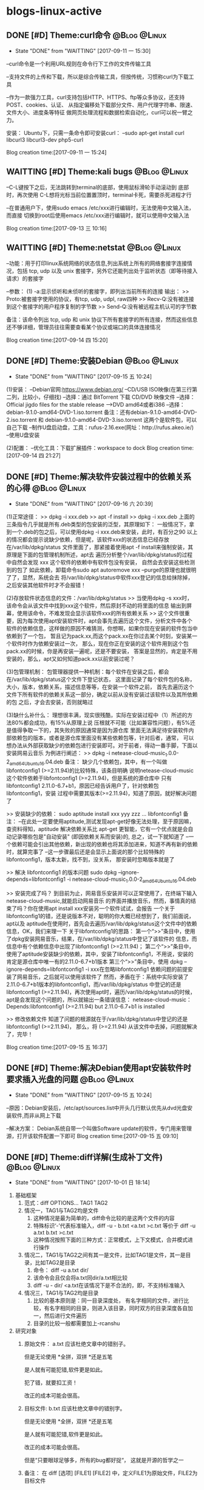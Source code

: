 * blogs-linux-active
** DONE [#D] Theme:curl命令									   :@Blog:@Linux:
    SCHEDULED:<2017-09-11 一>
	- State "DONE"       from "WAITTING"   [2017-09-11 一 15:30]
--curl命令是一个利用URL规则在命令行下工作的文件传输工具

--支持文件的上传和下载，所以是综合传输工具，但按传统，习惯称curl为下载工具

--作为一款强力工具，curl支持包括HTTP、HTTPS、ftp等众多协议，还支持POST、cookies、认证、
从指定偏移处下载部分文件、用户代理字符串、限速、文件大小、进度条等特征
做网页处理流程和数据检索自动化，curl可以祝一臂之力。


安装：
Ubuntu下，只需一条命令即可安装curl：
--sudo apt-get install curl libcurl3 libcurl3-dev php5-curl


Blog creation time:[2017-09-11 一 15:24]
** WAITTING [#D] Theme:kali bugs							   :@Blog:@Linux:
    SCHEDULED:<2017-09-13 三>
--C-L键按下之后，无法跳转到terminal的底部，使用鼠标滑轮手动滚动到 底部时，再次使用
C-L想将光标当前位置置顶时，terminal卡死，需要杀死进程才行

--在普通用户下，使用sudo emacs /etc/xxx进行编辑时，无法使用中文输入法，而直接
切换到root后使用emacs /etc/xxx进行编辑时，就可以使用中文输入法

Blog creation time:[2017-09-13 三 10:16]
** WAITTING [#D] Theme:netstat								   :@Blog:@Linux:
    SCHEDULED:<2017-09-14 四>
--功能：用于打印linux系统网络的状态信息,列出系统上所有的网络套接字连接情况，包括 
tcp, udp 以及 unix 套接字，另外它还能列出处于监听状态（即等待接入请求）的套接字

--参数：
(1) -a:显示侦听和未侦听的套接字，即列出当前所有的连接
输出：
>> Proto:被套接字使用的协议，有tcp, udp, udpl, raw四种
>> Recv-Q:没有被连接到这个套接字的用户程序复制的字节数
>> Send-Q:没有被远程主机认可的字节数

备注：该命令列出 tcp, udp 和 unix 协议下所有套接字的所有连接，然而这些信息还不够详细，管理员往往需要查看某个协议或端口的具体连接情况


Blog creation time:[2017-09-14 四 15:20]
** DONE [#D] Theme:安装Debian								   :@Blog:@Linux:
    SCHEDULED:<2017-09-14 四>
	- State "DONE"       from "WAITTING"   [2017-09-15 五 10:24]
(1)安装：
--Debian官网:https://www.debian.org/
--CD/USB ISO映像(在第三行第二列，比较小，仔细找)
--选择：通过 BitTorrent 下载 CD/DVD 映像文件
--选择：Official jigdo files for the stable release --->DVD amd64或者i386
--选择：debian-9.1.0-amd64-DVD-1.iso.torrent   
备注：还有debian-9.1.0-amd64-DVD-2.iso.torrent 和 debian-9.1.0-amd64-DVD-3.iso.torrent  
这两个是软件包，可以自己下载
--制作U盘启动盘，工具：rufus-2.16.exe(网址：http://rufus.akeo.ie/)
--使用U盘安装

(2)配置：
--优化工具：下载扩展插件：workspace to dock
Blog creation time:[2017-09-14 四 21:27]
** DONE [#D] Theme:解决软件安装过程中的依赖关系的心得		   :@Blog:@Linux:
    SCHEDULED:<2017-09-15 五>
	- State "DONE"       from "WAITTING"   [2017-09-16 六 20:39]
(1)正常途径：
>> dpkg -i xxx.deb
>> apt -f install 
>> dpkg -i xxx.deb
	上面的三条指令几乎就是所有.deb类型的包安装的泛型，其原理如下：
	一般情况下，拿到一个.deb的包之后，可以使用dpkg -i xxx.deb来安装，此时，有百分之90
以上的情况都会提示说缺少依赖，但是呢，该软件xxx的状态信息已经存放在/var/lib/dpkg/status
文件里面了，那紧接着使用apt -f install来强制安装，其原理是下面的包管理机制所述，apt去
遍历分析整个/var/lib/dpkg/status的过程中自然会发现 xxx 这个软件的依赖中有软件包没有安装，
自然会去安装这些检测到的包了
	如此依赖，卸载命令sudo apt autoremove xxx --purge的原理也就很明了了，显然，系统会去
将/var/lib/dpkg/status中软件xxx登记的信息给抹除掉，之后安装其他软件时才不会报错！

(2)存放软件状态信息的文件：/var/lib/dpkg/status
>> 当使用dpkg -s xxx时，该命令会从该文件中找到xxx这个软件，然后原封不动的将里面的信息
输出到屏幕，使用该命令，不难发现会显示该软件xxx的所有依赖关系
>> 这个文件很重要，因为每次使用apt安装软件时，apt会事先去遍历这个文件，分析文件中各个
软件的依赖信息，这样做的原因不难猜测，你想啊，如果你现在安装的软件包当中依赖到了一个包，
暂且记为pack.xx,而这个pack.xx在你过去某个时刻，安装某一个软件时作为依赖安装过一次，
那么，现在你正在安装的这个软件用到这个包pack.xx的时候，你是再安装一遍呢，还是不要安装，
答案是显然的，肯定是不用安装的，那么，apt又如何知道pack.xx以前安装过呢？

(3)包管理机制：
包管理器提供一种机制：每个软件在安装之后，都会在/var/lib/dpkg/status这个文件下登记状态，
这里面记录了每个软件包的名称，大小，版本，依赖关系，描述信息等等，在安装一个软件之前，
首先去遍历这个文件下所有软件的依赖关系这一部分，确定以前从没有安装过该软件以及其所依赖的包
之后，才会去安装，否则就略过

(3)缺什么补什么：
	理想很丰满，现实很残酷，实际在安装过程中（1）所述的方法80%都会成功，有15%从原理上说
压根就不可能（比如兼容性问题），有5%还是值得争取一下的，其失败的原因通常是因为源仓库
里面无法满足待安装软件内部依赖包的版本，或者是源仓库里面没有某些依赖包等，针对后者，通常，
可以想办法从外部获取缺少的依赖包进行安装即可。对于前者，得动一番手脚，下面以安装网易云音乐
为例进行阐述：
>> dpkg -i netease-cloud-music_1.0.0-2_amd64_Ubuntu16.04.deb
备注：
缺少几个依赖包，其中，有一个叫做libfontconfig1 (>=2.11.94)的比较特殊，该条目明确
说明netease-cloud-music这个软件依赖于libfontconfig1 (>=2.11.94)，但是系统的源仓库中
只有libfontconfig1 2.11.0-6.7+b1，原因已经告诉用户了，针对依赖包libfontconfig1，安装
过程中需要其版本(>=2.11.94)，知道了原因，就好解决问题了

>> 安装缺少的依赖：
sudo aptitude install xxx yyy zzz ...  libfontconfig1
备注：
--在此处一定要使用aptitude,测试发现apt-get好像无法处理，至于原因嘛，查资料得知，aptitude 
解决依赖关系比 apt-get 更智能，它有一个优点就是会自动记录哪些包是"自动安装"
(即因依赖关系而安装)的, 总之，试一下就知道了
--一个依赖可能会引出其他依赖，新出现的依赖也将其添加进来，知道不再有新的依赖时，就算完事了
--这一步骤最后还是会显示上面说的那个比较特殊的libfontconfig1，版本太新，找不到，没关系，
那安装时忽略版本就是了

>> 解决 libfontconfig1 的版本问题
sudo dpkg --ignore-depends=libfontconfig1 -i netease-cloud-music_1.0.0-2_amd64_Ubuntu16.04.deb

>> 安装完成了吗？
到目前为止，网易音乐安装并可以正常使用了，在终端下输入netease-cloud-music,就能启动网易音乐
的界面并播放音乐，然而，事情真的结束了吗？你在使用apt install xxx安装另一个软件试试，会报告
一个关于libfontconfig1的错，还是说版本不对，聪明的你大概已经想到了，我们前面说，apt以及
aptitude在使用时，首先会去遍历/var/lib/dpkg/status这个文件中的依赖信息，OK，我们来理一下
关于libfontconfig1的思路：
第一个“>>”条目中，使用了dpkg安装网易音乐，结果，在/var/lib/dpkg/status中登记了该软件的
信息，而信息中有个依赖信息中出现了libfontconfig1 (>=2.11.94)；
第二个“>>”条目中，使用了aptitude安装缺少的依赖，其中，安装了libfontconfig1，不用说，安装的
肯定是源仓库中唯一有的2.11.0-6.7+b1版本
第三个“>>”条目中，使用 dpkg --ignore-depends=libfontconfig1 -i xxx在忽略libfontconfig1
依赖问题的前提安装了网易音乐，之后就可以使用该软件了
然而，矛盾在于：系统中实际安装了2.11.0-6.7+b1版本的libfontconfig1，而/var/lib/dpkg/status
中登记的还是libfontconfig1 (>=2.11.94)，再次使用apt时，遍历/var/lib/dpkg/status的时候，
apt是会发现这个问题的，所以就输出一条错误信息：
netease-cloud-music：Depends:libfontconfig1 (>=2.11.94) but 2.11.0-6.7+b1 is 
installed

>> 修改依赖文件
知道了问题的根源就在于/var/lib/dpkg/status中登记的还是libfontconfig1 (>=2.11.94)，
那么，将 (>=2.11.94) 从该文件中去掉，问题就解决了，完毕！

Blog creation time:[2017-09-15 五 16:37]
** DONE [#D] Theme:解决Debian使用apt安装软件时要求插入光盘的问题 :@Blog:@Linux:
    SCHEDULED:<2017-09-15 五>
	- State "DONE"       from "WAITTING"   [2017-09-15 五 10:24]
--原因：Debian安装后，/etc/apt/sources.list中开头几行默认优先从dvd光盘安装软件,而非从网上下载

--解决方案：
Debian系统自带一个叫做Software update的软件，专门用来管理源，打开该软件配置一下即可
Blog creation time:[2017-09-15 五 09:10]
** DONE [#D] Theme:diff详解(生成补丁文件)					   :@Blog:@Linux:
   SCHEDULED:<2017-10-01 日>
   - State "DONE"       from "WAITTING"   [2017-10-01 日 18:14]
1. 基础框架
   1. 范式：diff OPTIONS... TAG1  TAG2
   2. 情况一，TAG1与TAG2均是文件
	  1. 这种情况是最为简单的，diff命令比较的是这两个文件的内容
	  2. 特殊标识‘-’代表标准输入，diff -u - b.txt <a.txt >c.txt 等价于 diff -u a.txt b.txt >c.txt
	  3. 这种情况按照下面的三种方式：正常模式，上下文模式，合并模式进行操作
   3. 情况二，TAG1与TAG2之间有其一是文件，比如TAG1是文件，其一是目录，比如TAG2是目录
	  1. 命令： diff -u a.txt dir/
	  2. 该命令会且仅会将a.txt同dir/a.txt相比较
	  3. diff -u - dir/ <a.txt在该情况下是不合法的，即，不支持标准输入
   4. 情况三，TAG1与TAG2均是目录
      1. 比较的基本原则是：同一目录深度处， 有名字相同的文件，进行比较，有名字相同的目录，则进入该目录，同时双方的目录深度各自加一，然后进行文件遍历
	  2. 目录的比较一般都需要加上-rcanshu
2. 研究对象
   1. 原始文件： a.txt
	  应该杜绝文章中的错别子。
	  
	  但是无论使用
	  *全拼，双拼
	  *还是五笔
	  
	  是人就有可能犯错,软件更是如此。
	  
	  犯了错，就要扣工资！
	  
	  改正的成本可能会很高。
   2. 目标文件: b.txt
      应该杜绝文章中的错别字。
	  
	  但是无论使用
	  *全拼，双拼
	  *还是五笔
	  
	  是人就有可能犯错,软件更是如此。
	  
	  改正的成本可能会很高。
	  
	  但是“只要眼球足够多，所有的bug都好捉“，
	  这就是开源的哲学之一
   3. 备注： 在 diff [选项] [FILE1] [FILE2] 中，定义FILE1为原始文件，FILE2为目标文件
3. 正常模式(normal diff)
   1. 命令：diff a.txt b.txt >c.txt
   2. 差异输出：
	  1c1
	  < 应该杜绝文章中的错别子。
	  ---
	  > 应该杜绝文章中的错别字。
	  9,10d8
	  < 犯了错，就要扣工资！
	  < 
	  11a10,12
	  > 
	  > 但是“只要眼球足够多，所有的bug都好捉“，
	  > 这就是开源的哲学之一
   3. 要点
	  1. 正常模式的基本原则：需要对原始文件做出怎样的操作之后，才能用与目标文件匹配
	  2. 正常模式是diff命令的默认模式
	  3. 默认模式的输出结果比较符合计算机的思维方式，但是，不太直观，所以，提供了contex-mode和unified-mode，使得人们能更好的理解
	  4. git diff使用的是unified-mode,即，合并模式
   4. 语法分析：(正常模式语法分析的重要原则是：需要对原始文件做出怎样的操作“a d c”之后，才能用与目标文件匹配)
	  1. [数字1，数字2] + 字母 + [数字3,数字4]格式分析： 如上结果中的 9,10d8
		 1. 字母: a=add ; c=change ; d=delete
		 2. [数字1，数字2]：  9,10 表示原始文件中的第[9,10]行，注意是闭区间，包含第9行和第10行
		 3. [数字3，数字4]：  8 表示目标文件中的第8行
		 4. 9,10d8的含义：对原始文件的第9行到第10行，做出删除的操作后，可以同目标文件的第8行匹配
	  2. 以<开始的行： 标识这是属于原始文件专有的行
	  3. 以>开始的行： 标识这是属于目标文件专有的行
	  4. ---： 原始文件和目标文件的分隔符
4. 上下文模式(context diff)
   1. 命令： diff -c a.txt b.txt >c.txt
   2. 差异输出：
	  *** a.txt	2017-09-30 16:11:33.961502252 +0800
      --- b.txt	2017-09-30 16:12:27.869501287 +0800
      ***************
      *** 1,4 ****
      ! 应该杜绝文章中的错别子。
	  
      但是无论使用
      *全拼，双拼
      --- 1,4 ----
      ! 应该杜绝文章中的错别字。
	  
      但是无论使用
	  *全拼，双拼
	  ***************
	  *** 6,11 ****
	  
      是人就有可能犯错,软件更是如此。
	  
      - 犯了错，就要扣工资！
      - 
      改正的成本可能会很高。
      --- 6,12 ----
	  
      是人就有可能犯错,软件更是如此。
	  
      改正的成本可能会很高。
      + 
      + 但是“只要眼球足够多，所有的bug都好捉“，
      + 这就是开源的哲学之一
   3. 要点
	  1. 在输出的差异文件中，无论+ - !出现在原始文件块还是目标文件块中，其含义均是表示需要对原始文件做出操作才能与目标文件相匹配
	  2. 命令中的 -c 正是标识上下文模式的关键选项 
   4. 语法分析(上下文模式语法分析的重要原则是：需要对原始文件做出怎样的操作“+ - ！”之后，才能与目标文件匹配)
	  1. 原始文件标识： 第一行以3个***开头，标识的是原始文件，该行记录了原始文件的文件名和时间戳
	  2. 目标文件标识： 第二行以3个---开头，标识的是目标文件，该行记录了目标文件的文件名和时间戳
	  3. 分隔符： 第三行15个***************是分隔符
	  4. 原始文件，差异定位语句： *** 1,4 ****
		 1. ***： 原始文件，差异定位语句开始标志
		 2. 1,4： 本差异小节的内容，位于原始文件的第[1,4]行
		 3. ****： 差异定位语句结束标志
	  5. 目标文件，差异定位语句： --- 1,4 ----
		 1. ---： 目标文件，差异定位语句开始标志
		 2. 1,4： 本差异小节的内容，位于目标文件的第[1,4]行
		 3. ----： 差异定位语句结束标志
	  6. 两个差异定位语句之间的内容称为一个差异小节
      7. 差异小节操作符：
	     1. + 表示，原始文件需要增加这一行，才能同目标文件匹配
	     2. - 表示，原始文件需要删除这一行，才能同目标文件匹配
	     3. ! 表示，原始文件需要经过修改，才能同目标文件匹配
5. 合并模式(unified diff)
   1. 命令： diff -u a.txt b.txt >c.txt
   2. 差异输出：
	  --- a.txt	2017-09-29 14:55:40.091131063 +0800
 	  +++ b.txt	2017-09-29 15:00:00.075126407 +0800
 	  @@ -1,4 +1,4 @@
 	  -应该杜绝文章中的错别子。
 	  +应该杜绝文章中的错别字。
	  
 	  但是无论使用
 	  *全拼，双拼
 	  @@ -6,6 +6,7 @@
	  
 	  是人就有可能犯错,软件更是如此。
	  
 	  -犯了错，就要扣工资！
	  - 
   	  改正的成本可能会很高。
	  + 
   	  +但是“只要眼球足够多，所有的bug都好捉“，
   	  +这就是开源的哲学之一
   3. 要点
	  1. 合并模式是比较重要的模式，因为git集成的diff使用的就是该模式，因此务必掌握
      2. 命令中的 -u 正是标识合并模式的关键选项
   4. 语法分析
	  1. 原始文件标识： 第一行以3个---开头，标识的是原始文件，该行记录了原始文件的文件名和时间戳 
      2. 目标文件标识： 第二行以3个+++开始，标识的是目标文件，该行记录了目标文件的文件名和时间戳
      3. 原始文件专有行：以-号开始的行，表示只出现在原始文件中的行，从打补丁命令patch的角度看，表示该行需要删除
      4. 目标文件专有行：以+号开始的行，表示只出现在目标文件中的行，从打补丁命令patch的角度看，表示该行需要增加
      5. 公共行：以空格开始的行，表示在原始问价和目标文件中都出现的行
      6. 差异定位语句： @@ -6,6 +6,7 @@
	     1. @@： 差异定位语句开始标志
	     2. -6，6： 本差异小节的内容，位于原始文件中的位置是：从第6行开始,之后的6行
	     3. +6,7： 本差异小节的内容，位于目标文件中的位置是：从第6行开始，之后的7行
	     4. @@： 差异定位语句的结束标志
      7. 差异小节：两个差异定位语句之间的内容构成一个差异小节
6. 文件同目录之间的比较
   1. 命令： diff a.txt dir/
   2. a.txt会且仅会同dir/a.txt进行比较，即，即使dir/sub-dir/a.txt存在，且使用-r,比较也无法进行
7. 目录同目录之间的比较(最重要，项目管理常用！！！)
   1. 目录与目录比较的要领： 
      1. 当原始目录和目标目录在各自的递归(指定-r选项)过程中,在相同深度的地方,出现名字相同的文件时，才会对这个名字相同的文件做比较
	  2. 当原始目录和目标目录在各自的递归(指定-r选项)过程中,在相同深度的地方，出现名字相同的目录时，才会各自进入这个名字相同的目录，并goto 1
	  3. 一旦在相同深度的地方，找到名字相同的文件时，比较的原则就演变为文件同文件之间的比较,将上面所述的3中模式！
   2. 目录比较时，4个重要的选项
      1. -u: unified,采用合并模式生成补丁文件
	  2. -q: 只列举出两个文件有无差异，而不进行比较
	  3. -r: 递归比较目录中的子目录，其本质要点是：原始目录和目标目录，在相同深度的位置，是否有相同名字(文件，目录)
	  4. -N: 在比较目录时，若文件A仅出现在某个目录中，预设会显示：Only in目录，文件A 若使用-N参数，则diff会将文件A 与一个空白的文件比较；该选项能确保补丁文件能正确地处理已经创建或删除文件的情况
   3. 生成补丁文件的最终命令： diff -u -Nr old-package/ new-package/ 
Blog creation time:[2017-10-01 日 08:48]
** DONE [#D] Theme:patch详解(打补丁)						   :@Blog:@Linux:
   SCHEDULED:<2017-10-01 日>
   - State "DONE"       from "WAITTING"   [2017-10-01 日 18:13]
1. 当patch的对象是一个文件
   1. 打补丁命令，版本升级：patch old-version.txt <diff.patch  
   2. 去除补丁命令，版本回退：patch -R  new-version.txt <diff.patch  
   3. 原则：
      1. 明确自己是想进行版本升级，还是版本回退，如果是进行版本升级，则使用打补丁命令，如果是进行版本回退，则进行去除补丁命令
	  2. 明确哪个是老版本，哪个是新版本，其方法是less diff.patch，补丁头处，以---开始的是原始文件，即老版本；以+++开始的是目标文件，即新版本
	  3. 在明确想要版本升级还是版本回退，以及分清楚哪个是老版本，哪个是新版本之后，严格根据上面的1,2条所示的命令，即可达到目的
2. 当patch的对象是一个目录(工程中常用，非常重要)
   1. 背景：
	  1. 发起了一个工程项目，并完成了它的初始版本，工程的源代码放置在linux/这个目录树下面
	  2. 该版本只包含了最基础的配置但可满足用户的基本需求，初始版本的大小为3GB，版本号为linux1.0
	  3. 将这个3GB大小的软件上传到ftp服务器，供广大用户免费下载使用
	  4. 随后，该工程项目逐步添加一些功能,对linux1.0进行了一些优化，删减了一些源代码，修复了一些bug，编译之后形成linux2.0,该版本的大小为4.8GB
	  5. 使用命令diff -uNr linux1.0/ linux2.0/,制作出补丁文件linux2.0.patch,该补丁的大小为36MB
	  6. 将这个36MB大小的linux2.0.patch上传到ftp服务器，供广大用户免费下载进行升级
	  7. 广大用户下载了一个36MB大小的补丁文件，然后按照下面介绍的打补丁的方法，对第一次下载的3GB大小的linux1.0执行打补丁操作
	  8. 使用命令patch -p0 <linux2.0.patch，这样就将linux1.0的源代码升级成linux2.0的源代码
	  9. 广大用户完成升级之后，发现linux2.0不稳定，很不爽，因此对刚升级的linux2.0的源代码进行去除补丁操作，会退回linux1.0的源代码
	  10. 使用命令patch -p0 -R <linux2.0.patch,这样，又穿梭回linux1.0了，棒棒哒
	  11. 广大用户中有一部分人很喜欢linux2.0中新增的一些功能，因此，找到了导致linux2.0不稳定的那个bug，并报告给该项目的发起者让它进行紧急修复该bug
	  12. 该项目的发起者收到该bug后，发现是linux/arch/alpha/boot/目录下出了问题，项目发起者立即火速修补了代码的bug，重新编译之后形成linux2.0.1,该版本大小为4.9GB
	  13. 使用命令diff -uNr linux2.0/arch/alpha/boot/ linux2.0.1/arch/alpha/boot/ >linux2.0.1.patch,该补丁的大小为7MB
	  14. 广大用户又下载了这个7MB大小的补丁文件，然后按照下面介绍的打补丁的方法，对本地的linux2.0执行打补丁操作
	  15. 使用命令patch -p1 <linux2.0.1
	  16. 现在广大可以愉快的使用linux2.0.1而不会出现不稳定的问题了
	  17. 该方案的优点
		  1. 用户只需下载一次3GB的linux1.0,之后就只用下载36M的linux2.0.patch而不用下载4.8GB的linux2.0就能获得linux2.0的源代码
		  2. 工程项目的发起者只用上传36M的linux2.0.1.patch，而不用每fix一个bug就上传几个G的工程源代码
		  3. 用户拿着补丁文件能随意的在linux1.0和linux2.0之间穿梭
   2. 打补丁命令，版本升级： patch -p(num) <diff.patch    
   3. 去除补丁命令，版本回退：patch -R -p(num) <diff.patch
   4. 操作步骤：
	  1. 明确自己是想进行版本升级，还是版本回退，如果是进行版本升级，则使用打补丁命令，如果是进行版本回退，则进行去除补丁命令
	  2. 明确哪个是老版本，哪个是新版本，其方法是less diff.patch，补丁头处，以---开始的是原始文件，即老版本；以+++开始的是目标文件，即新版本 
      3. 确定-p(num)中的num,一般为0，或者1，或者2，其意义需要参照补丁文件的补丁头，假设diff.patch的补丁头如下所示：
         --- linux-2.6.25_android/arch/alpha/boot/misc.c 2010-05-06 01:56:42.565397700 -0700
         +++ linux-2.6.29_android/arch/alpha/boot/misc.c 2010-05-06 00:51:06.000000000 -0700

         -p0：代表忽略0层目录，即从光标所在的当前目录中查找linux-2.6.25_android/arch/alpha/boot/misc.c，然后进行patch操作
		 -p1：代表忽略1层目录，即从光标所在的当前目录中查找arch/alpha/boot/misc.c，然后进行patch操作
		 -p2：代表忽略2层目录，即从光标所在的当前目录中查找alpha/boot/misc.c，然后进行patch操作
      4. 明确光标应该定位到哪个目录   
         --- linux-2.6.25_android/arch/alpha/boot/misc.c 2010-05-06 01:56:42.565397700 -0700
         +++ linux-2.6.29_android/arch/alpha/boot/misc.c 2010-05-06 00:51:06.000000000 -0700

         patch -p0 <diff.patch 由于忽略0层目录，所以应当进入到linux-2.6.25_android/目录下时，才能执行该操作
         patch -p1 <diff.patch 由于忽略1层目录，所以应当进入到linux-2.6.25_android/arch/目录下时，才能执行该操作
         patch -p2 <diff.patch 由于忽略2层目录，所以应当进入到linux-2.6.29_android/arch/alpha/目录下时，才能执行该操作
   5. 思考：为什么要有-p(num)参数
	  1. 一个工程可以看作一个目录树，很有可能我们只对该目录树下面第n层深度目录处的某个目录进行了修改，因此只用对该子目录打补丁就行，此时就可忽略掉前面的n层目录，直接对该子目录打补丁，即-p(num)使得我们可以对目录树下的任意子目录打补丁而不是对整个工程进行打补丁
	  2. 一个工程可能是合作的产物，所以会有很多人对它进行打补丁操作，由于不同的人对文件或目录的命名方式会不同，所以导致自己本地的该目录名可能与服务器上的该目录名不同步，此时如果你还是使用对整个工程进行打补丁的方法，那么由于目录名不同步，必然无法递归进入到这个原本已经经过修改的存在差异的目录中去，出现漏打补丁的现象，所以，在多人合作的项目中，务必使用-p(num)参数，过滤掉不是你负责的那些目录，直接定位到你负责的目录下去打补丁，这样既能能做到互不干扰，又能避免漏打补丁
   6. 工程合作项目打补丁的思考
	  1. 一个工程项目一般由多个成员共同开发，由于任务分工必然会存在交叉工作，因此如果在交叉代码处出现了bug，而双方都去制作了补丁来修补这个bug的话,很可能因为文件或目录的命名不一致的问题导致第二个打补丁的人在这些命名不一致的目录处出现漏打补丁的现象
	  2. 建议，最好尽量做到分工明确，交叉的地方，由双方协作共同生成补丁，然后打一次补丁即可
   7. patch操作的4个重要参数
	  1. -p(num): num是一个数字，表示，使用patch命令给 package-dir/ 打补丁时，忽略掉前num个目录层“/”，一般用-p0,-p1
	  2. -R: 给新对象打补丁，将其还原为旧对象
	  3. -E: 如果发现空文件，就删除它
Blog creation time:[2017-10-01 日 09:46]
** WAITTING [#D] Theme:正则表达式							   :@Blog:@Linux:
    SCHEDULED:<2017-10-17 二>
1. 知识点
   1. 处理字符串的手段 = 支持正则表达式的工具 +  正则表达式
   2. 正则表达式给出字符串的表示法, 它的作用只是以行为单位表示出指定字符串
   3. 支持正则表达式的工具给出处理字符串的方法, 它的作用是处理正则表达式给出的字符串
   4. 正则表达式是字符串处理的标准依据
   5. 正则表达式不是通配符,通配符代表的是bash接口的一个功能,而正则表达式是字符串的表示法
   6. 常见的支持正则表达式的工具: grep,awk,sed
   7. 支持通配符的工具: ls,cd等bash的接口命令均支持通配符
   8. 语系直接影响正则表达式的结果:
	  1. LANG=C: 0 1 2 3 ... 8 9 A B C D ... X Y Z a b c d ... x y z
	  2. LANG=zh_CN: 0 2 3 4 ... 8 9 a A b B c C d D ... x X y Y z Z
	  3. 针对LANG=C使用正则表达式: [A-Z] = A B C D ... X Y Z
	  4. 针对LANG=zh_CN使用正则表达式: [A-z] = A b B c C ...x X y Y z Z
	  5. 备注: 可以使用export LANG=C来设置语系
   9. 为了免疫语系对正则表达式结果的影响,给出了一些特殊的符号来代表特定的集合:
	  1. [:digit:]: 代表数字的集合: [0-9]
	  2. [:lower:]: 代表小写字母集合: [a-z]
	  3. [:upper:]: 代表大写字母集合: [A-Z]
	  4. [:alpha:]: 代表小写字母,大写字母的集合: [a-z] | [A-Z]
	  5. [:alnum:]: 小写字符,大写字母,数字的集合: [0-9] | [a-z] | [A-Z]
2. 正则表达式泛型: '元字符'
3. 正则表达式的元字符
   1. 关于元字符的重要说明:
      1. 元字符是对字符串的一种描述(更像一种范式),每个元字符规范一种类型的串
	  2. 元字符不带任何"感情色彩",仅仅是刻画符合这个元字符规范的串
	  3. 元字符描绘的对象是字符(包括回车,空格,换行等),不是单词,不是串,搞清楚这一点这是非常重要,大多数文档为了好看,经常以单词来示范,这是一个误区,下面的解释中特别以键盘随便敲击的asdf来强调这一点
	  4. 元字符描绘哪个目标文件中的串? 在目标文件中匹配到符合元字符范式的串以行为单位输出? 这两个重要的问题跟元字符无关,只跟正则表达式查找工具(如:grep,awk,sed等)相关
   2. asdf: (非元字符),拿整个 'asdf', 去和目标文件匹配,若匹配成功,则称目标文件中匹配点处的串(在grep中,这里说的串被解释成行), 则满足该范式
	  1. 示例: grep -n 'hello world' a.txt
	  2. 解释: 在a.txt中,所有存在hello world的行都会被匹配, 然后以带行号的形式,将这些行输出
   3. [asdf]: 依次拿[]中的字符, 去逐字符匹配目标文件,若匹配成功,则称目标文件中匹配点处的串(在grep中,这里说的串被解释成行), 则满足该范式
      1. 示例: grep -n 'a[df]g' a.txt
	  2. 解释: 在a.txt中,所有存在adg和afg的行都会被匹配,然后以带行号的形式,将这些行输出
   4. [^a.sD!f]: 从效果上理解, 拿着整个'a.sD!f' 去和目标文件匹配, 若没有匹配成功(在grep中,这里说的串被解释成行), 则满足该范式;
      1. 示例: grep -n 'I like dog!' a.txt
	  2. 解释: 在a.txt中, 所有不存在I like dog!的行被锁定,然后以带行号的形式,将这些行输出
	  3. ^在此处有取反的意思
   5. ^asdf: 拿着整个 'asdf' , 去和目标文件匹配, 若匹配成功,而恰好 asdf  又在串的开始位置(在grep中,这里说的开始位置被解释为行首), 则满足该范式;
      1. 示例: grep -n '^#' a.txt
	  2. 解释: 在a.txt中, 所有以#开头的行都会被匹配,然后以带行号的形式,将这些行输出
   6. $asdf: 拿着整个 'asdf' , 去和目标文件匹配, 若匹配成功,而恰好 asdf  又在串的结束位置(在grep中,结束位置定义为行尾),则满足该范式;
      1. 示例: grep -n '$!' a.txt
	  2. 解释: 在a.txt中,所有以!结尾的行都会被匹配,然后以带行号的形式,将这些行输出
   7. \x: 拿着x(代表任意字符的转义), 去和目标文件匹配, 若匹配成功,则称目标文件中匹配点处的串(在grep中,这里说的串被解释成行),则满足该范式
      1. 示例: grep -n '\"' a.txt
	  2. 解释: 在a.txt中,所有含有双引号的行都会被匹配,然后以带行号的形式,将这些行输出
	  3. 备注: grep -n '\'' a.txt是错误的,此时应当写为 grep -n \' a.txt
   8. ess*: 依次拿着 es,ess,esss ... 去和目标文件匹配,若匹配成功,则称目标文件中匹配点处的串(在grep中,这里说的串被解释成行), 则满足该范式
	  1. 重点: * 代表可以重复*前面的字符s任意次数(0次,1次...),上面的es是重复0次时匹配到的,注意,e不能被匹配
      2. 示例: grep -n 'es*' a.txt
	  3. 解释: 在a.txt中,所有存在e,es,ess,esss...的行都会被匹配,然后以带行号的形式,将这些行输出
   9. ess+: 依次拿着 ess,esss ... 去和目标文件匹配,若匹配成功,则称目标文件中匹配点处的串(在grep中,这里说的串被解释成行), 则满足该范式
	  1. 重点: + 代表可以重复+前面的字符s大于等于1次(1次,2次...),上面的ess是重复1次时匹配到的,注意,es不能被匹配
   10. o\{2\}: 目标文件中,2个o连续出现(oo)的串将被匹配
 	   1. 注意,对于grep来说,o\{2\}的含义是2个及以上的o连续出现(oo,ooo,oooo ...)
	   2. eo\{2\}中,同样也只关注o连续出现的次数,不用关注e连续出现的次数
   11. o\{2,\}: 目标文件中,2或者2个以上的o连续出现(oo,ooo,oooo)的串将被匹配
   12. o\{1,3\}: 目标文件中,连续出现o的个数最少为1个,最多为3个的串将被匹配
   13. do\(es)?: 依次拿着 do 或者 does 去和目标文件匹配,若匹配成功,则称目标文件中匹配点处的串(在grep中,这里说的串被解释成行), 则满足该范式
   14. e.e : 在目标文件中, 匹配 'e任何单个字符e',  若匹配成功,,则称目标文件中匹配点处的串(在grep中,这里说的串被解释成行), 则满足该范式
	   1. 重点: 点 . 有且仅有单个字符,注意了,一定有一个字符,而且仅仅只有一个字符 edfe是不会匹配的
	   2. 示例: grep -n 'o.o' a.txt
	   3. 解释: 在a.txt中,所有存在o字符o的行都会被匹配,然后以带行号的形式,将这些行输出
Blog creation time:[2017-10-17 二 13:32]
** WAITTING [#D] Theme:grep命令							:@Blog:@Linux:ATTACH:
    SCHEDULED:<2017-10-17 二>
1. 文本搜索工
2. 以行为单位
3. 具支持正则表达式
4. 接收的输入: 文件,标准输入流
5. 经典示例
   1. grep -n 'the' a.txt b.txt ... 
      1. 从文件序列a.txt,b.txt,c.txt ... 中,区分大小写的匹配含有关键字符串'the'的所有行
	  2. 以带行号的形式将匹配到的这些行打印到标准输出
	  3. -n: 输出时显示行号
   2. grep -nv 'the' a.txt b.txt ...
      1. 从文件序列a.txt,b.txt,c.txt ... 中,区分大小写的匹配含有关键字符串'the'的所有行,
	  2. 以带行号的形式将除匹配到的行之外的所有行打印到标准输出
	  3. -v: 方向选择
   3. grep -ni 'the' a.txt b.txt ...
	  1. 从文件序列a.txt,b.txt,c.txt ... 中,不区分大小写的匹配含有关键字符串'the'的所有行
	  2. 以带行号的形式将匹配到的所有行打印到标准输出
	  3. -i: 不区分大小写
   4. grep -nvi 'the' a.txt b.txt ...
	  1. 从文件序列a.txt,b.txt,c.txt ... 中,不区分大小写的匹配含有关键字符串'the'的所有行
	  2. 以带行号的形式将除匹配到的行之外的所有行打印到标准输出
Blog creation time:[2017-10-17 二 15:33]
** DONE [#D] theme:sed命令									   :@Blog:@Linux:
	- State "DONE"       from "TODO"       [2017-09-04 一 22:40]
*** sed介绍
>> sed英文全称是stream editor,流编辑器，它是一个简单而强大的文本解析转换工具

>>在1973-1974年期间由贝尔实验室的Lee E. McMahon开发，今天，它已经运行在所有的主流操作系统上了，
	
>>支持正则表达式

>>可以从文件中接受类似于管道的输入

>>可以接受来自标准输入流的输入

>>功能同awk类似，差别在于，sed简单，对列处理的功能要差一些，awk的功能复杂，对列处理的功能比较强大

>>一次处理一行内容,处理时，把当前处理的行存储在临时缓冲区中，称为“模式空间”，接着用sed命令
处理缓冲区中的内容，处理完成后，把缓冲区的内容送往屏幕。接着处理下一行，这样不断重复，
直到文件末尾。文件内容并没有 改变，除非你使用重定向存储输出。

>>用于：文本替换，选择性的输出文本文件，从文本文件的某处开始编辑，无交互式的对文本文件进行
编辑，自动编辑一个或多个文件，简化对文件的反复操作，编写转换程序等
*** sed的工作原理
sed的内部实现遵循简单的工作流：读取，执行和显示
--读取：sed从输入流(标准输入流，文件，管道)读取一行，并存储在专用buff中
--执行：sed命令对专用的buff中的执行命令
--显示：将专用buff中由命令执行后的行发送到输出流，发送之后，专用buff会被清空
结论：
>> 行，是sed处理的基本单位
>> sed相关的命令作用于专用buff中的行，对输入流中的数据没有影响
*** sed命令的两种调用形式
>> 命令模式：sed [option] 'sed_command' target_filename
>> 脚本模式：sed [option] -f command_script_files target_filename
其中，命令模式使用单引号指定要执行的命令，而脚本模式则指定了包含sed命令的脚本文件

--[option]:
-e ：直接在命令行模式上进行sed动作编辑，此为默认选项；
-f ：将sed的动作写在command_script内，-f command_script_files则可以运行其内部的动作；
-n ：默认情况下(-e)，模式空间中的内容在处理完成后将会打印到标准输出，该选项用于阻止该行为
-r ：sed 的动作支持的是延伸型正规表示法的语法(默认是基础正规表示法语法)；
-i ：直接修改目标文件的内容，而不是输出到终端 

Blog creation time:[2017-09-01 五 10:39]
